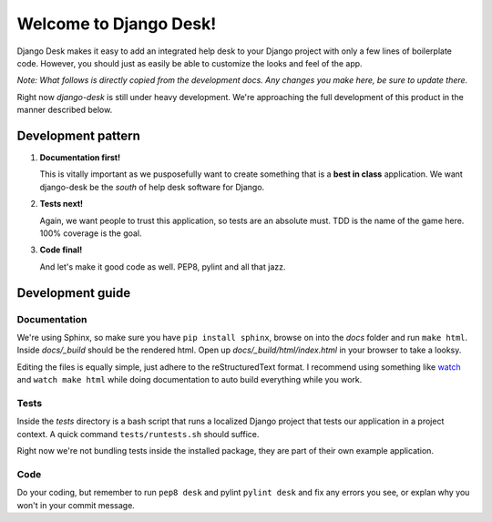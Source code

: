 Welcome to Django Desk!
=======================

Django Desk makes it easy to add an integrated help desk to your Django project
with only a few lines of boilerplate code. However, you should just as easily
be able to customize the looks and feel of the app.

*Note: What follows is directly copied from the development docs. Any changes you make 
here, be sure to update there.*

Right now *django-desk* is still under heavy development. We're approaching the 
full development of this product in the manner described below.


.. _development-pattern:

Development pattern
-----------

1. **Documentation first!**
   
   This is vitally important as we pusposefully want to create something that 
   is a **best in class** application. We want django-desk be the *south* of help
   desk software for Django. 

2. **Tests next!**
   
   Again, we want people to trust this application, so tests are an absolute must.
   TDD is the name of the game here. 100% coverage is the goal.

3. **Code final!**

   And let's make it good code as well. PEP8, pylint and all that jazz.


.. _development-guide:

Development guide
-----------------

Documentation
~~~~~~~~~~~~~

We're using Sphinx, so make sure you have ``pip install sphinx``, browse on into the
*docs* folder and run ``make html``. Inside *docs/_build* should be the rendered html.
Open up *docs/_build/html/index.html* in your browser to take a looksy.

Editing the files is equally simple, just adhere to the reStructuredText format. I recommend
using something like `watch <http://en.wikipedia.org/wiki/Watch_(Unix)>`_ and ``watch make html``
while doing documentation to auto build everything while you work.


Tests
~~~~~

Inside the *tests* directory is a bash script that runs a localized Django project
that tests our application in a project context. A quick command ``tests/runtests.sh``
should suffice.

Right now we're not bundling tests inside the installed package, they are part of
their own example application.


Code
~~~~

Do your coding, but remember to run ``pep8 desk`` and pylint ``pylint desk`` and fix any
errors you see, or explan why you won't in your commit message.